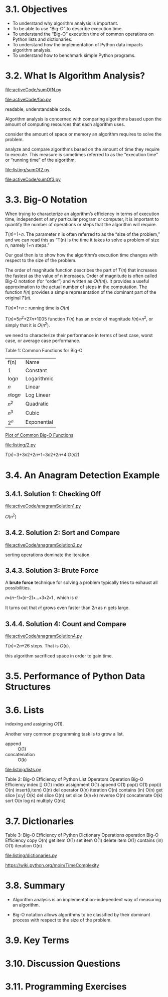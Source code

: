 * 3.1. Objectives
  - To understand why algorithm analysis is important.
  - To be able to use “Big-O” to describe execution time.
  - To understand the “Big-O” execution time of common operations on Python
    lists and dictionaries.
  - To understand how the implementation of Python data impacts algorithm
    analysis.
  - To understand how to benchmark simple Python programs.
* 3.2. What Is Algorithm Analysis?
  [[file:activeCode/sumOfN.py]]

  [[file:activeCode/foo.py]]
  
  readable, understandable code.

  Algorithm analysis is concerned with comparing algorithms based upon the
  amount of computing resources that each algorithm uses.

  consider the amount of space or memory an algorithm requires to solve the
  problem.

  analyze and compare algorithms based on the amount of time they require to
  execute. This measure is sometimes referred to as the “execution time” or
  “running time” of the algorithm.

  [[file:listing/sumOf2.py]]

  [[file:activeCode/sumOf3.py]]
* 3.3. Big-O Notation
  When trying to characterize an algorithm’s efficiency in terms of execution
  time, independent of any particular program or computer, it is important to
  quantify the number of operations or steps that the algorithm will require.
  
  𝑇(𝑛)=1+𝑛. The parameter n is often referred to as the “size of the problem,”
  and we can read this as “T(n) is the time it takes to solve a problem of size
  n, namely 1+n steps.”

  Our goal then is to show how the algorithm’s execution time changes with
  respect to the size of the problem.

  The order of magnitude function describes the part of 𝑇(𝑛) that increases the
  fastest as the value of n increases. Order of magnitude is often called Big-O
  notation (for “order”) and written as 𝑂(𝑓(𝑛)). It provides a useful
  approximation to the actual number of steps in the computation. The function
  𝑓(𝑛) provides a simple representation of the dominant part of the original
  𝑇(𝑛).

  𝑇(𝑛)=1+𝑛 :: running time is 𝑂(𝑛)

  𝑇(𝑛)=5𝑛^2+27𝑛+1005 function 𝑇(𝑛) has an order of magnitude 𝑓(𝑛)=𝑛^2, or simply
  that it is 𝑂(𝑛^2).

  we need to characterize their performance in terms of best case, worst case,
  or average case performance.

  Table 1: Common Functions for Big-O
  | f(n)  | Name        |
  | 1     | Constant    |
  | log𝑛  | Logarithmic |
  | 𝑛     | Linear      |
  | 𝑛log𝑛 | Log Linear  |
  | 𝑛^2   | Quadratic   |
  | 𝑛^3   | Cubic       |
  | 2^𝑛   | Exponential |

  [[file:figure/Figure%201:%20Plot%20of%20Common%20Big-O%20Functions.png][Plot of Common Big-O Functions]]

  [[file:listing/2.py]]

  𝑇(𝑛)=3+3𝑛2+2𝑛+1=3𝑛2+2𝑛+4    𝑂(𝑛2)
* 3.4. An Anagram Detection Example
** 3.4.1. Solution 1: Checking Off
   [[file:activeCode/anagramSolution1.py]]

   \begin{equation}
     \LARGE
     \sum_{i=1}^{n}i = \frac{n(n+1)}{2} = \frac{1}{2}n^2 + \frac{1}{2}n
   \end{equation}

   𝑂(𝑛^2)
** 3.4.2. Solution 2: Sort and Compare
   [[file:activeCode/anagramSolution2.py]]

   sorting operations dominate the iteration.
** 3.4.3. Solution 3: Brute Force
   A *brute force* technique for solving a problem typically tries to exhaust
   all possibilities.

   𝑛∗(𝑛−1)∗(𝑛−2)∗...∗3∗2∗1 , which is 𝑛!

   It turns out that 𝑛! grows even faster than 2𝑛 as n gets large.
** 3.4.4. Solution 4: Count and Compare
   [[file:activeCode/anagramSolution4.py]]

   𝑇(𝑛)=2𝑛+26 steps. That is 𝑂(𝑛).

   this algorithm sacrificed space in order to gain time.
* 3.5. Performance of Python Data Structures
* 3.6. Lists
  indexing and assigning 𝑂(1).

  Another very common programming task is to grow a list. 
  - append :: O(1)
  - concatenation :: O(k) 


  [[file:listing/lists.py]]

  Table 2: Big-O Efficiency of Python List Operators
  Operation    Big-O Efficiency
  index []    O(1)
  index assignment    O(1)
  append    O(1)
  pop()    O(1)
  pop(i)    O(n)
  insert(i,item)    O(n)
  del operator    O(n)
  iteration    O(n)
  contains (in)    O(n)
  get slice [x:y]    O(k)
  del slice    O(n)
  set slice    O(n+k)
  reverse    O(n)
  concatenate    O(k)
  sort    O(n log n)
  multiply    O(nk)
* 3.7. Dictionaries
  Table 3: Big-O Efficiency of Python Dictionary Operations
  operation Big-O Efficiency
  copy O(n)
  get item O(1)
  set item O(1)
  delete item O(1)
  contains (in) O(1)
  iteration O(n)

  [[file:listing/dictionaries.py]]

  https://wiki.python.org/moin/TimeComplexity
* 3.8. Summary
  - Algorithm analysis is an implementation-independent way of measuring an
    algorithm.

  - Big-O notation allows algorithms to be classified by their dominant process
    with respect to the size of the problem.
* 3.9. Key Terms
* 3.10. Discussion Questions
* 3.11. Programming Exercises
